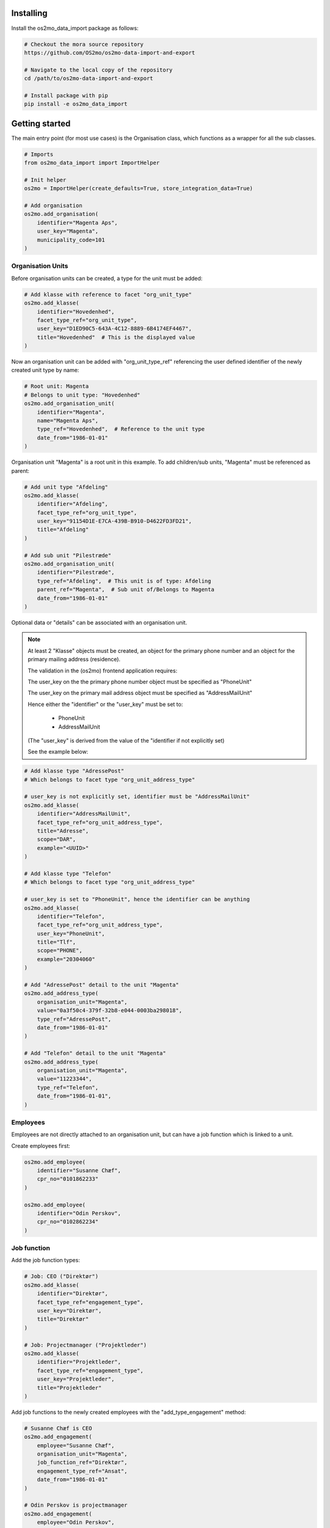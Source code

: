 Installing
==========

Install the os2mo_data_import package as follows:

.. code-block:: bash

    # Checkout the mora source repository
    https://github.com/OS2mo/os2mo-data-import-and-export

    # Navigate to the local copy of the repository
    cd /path/to/os2mo-data-import-and-export

    # Install package with pip
    pip install -e os2mo_data_import


Getting started
===============
The main entry point (for most use cases) is the Organisation class,
which functions as a wrapper for all the sub classes.

.. code-block:: python

    # Imports
    from os2mo_data_import import ImportHelper

    # Init helper
    os2mo = ImportHelper(create_defaults=True, store_integration_data=True)

    # Add organisation
    os2mo.add_organisation(
        identifier="Magenta Aps",
        user_key="Magenta",
        municipality_code=101
    )


Organisation Units
------------------
Before organisation units can be created,
a type for the unit must be added:

.. code-block:: python

    # Add klasse with reference to facet "org_unit_type"
    os2mo.add_klasse(
        identifier="Hovedenhed",
        facet_type_ref="org_unit_type",
        user_key="D1ED90C5-643A-4C12-8889-6B4174EF4467",
        title="Hovedenhed"  # This is the displayed value
    )


Now an organisation unit can be added with "org_unit_type_ref" referencing
the user defined identifier of the newly created unit type by name:

.. code-block:: python

    # Root unit: Magenta
    # Belongs to unit type: "Hovedenhed"
    os2mo.add_organisation_unit(
        identifier="Magenta",
        name="Magenta Aps",
        type_ref="Hovedenhed",  # Reference to the unit type
        date_from="1986-01-01"
    )

Organisation unit "Magenta" is a root unit in this example.
To add children/sub units, "Magenta" must be referenced as parent:

.. code-block:: python

    # Add unit type "Afdeling"
    os2mo.add_klasse(
        identifier="Afdeling",
        facet_type_ref="org_unit_type",
        user_key="91154D1E-E7CA-439B-B910-D4622FD3FD21",
        title="Afdeling"
    )

    # Add sub unit "Pilestræde"
    os2mo.add_organisation_unit(
        identifier="Pilestræde",
        type_ref="Afdeling",  # This unit is of type: Afdeling
        parent_ref="Magenta",  # Sub unit of/Belongs to Magenta
        date_from="1986-01-01"
    )


Optional data or "details" can be associated with an organisation unit.

.. note::

    At least 2 "Klasse" objects must be created,
    an object for the primary phone number and
    an object for the primary mailing address (residence).

    The validation in the (os2mo) frontend application requires:

    The user_key on the the primary phone number object
    must be specified as "PhoneUnit"

    The user_key on the primary mail address object
    must be specified as "AddressMailUnit"

    Hence either the "identifier" or the "user_key"
    must be set to:

        - PhoneUnit
        - AddressMailUnit

    (The "user_key" is derived from the value of the "identifier
    if not explicitly set)

    See the example below:


.. code-block:: python

    # Add klasse type "AdressePost"
    # Which belongs to facet type "org_unit_address_type"

    # user_key is not explicitly set, identifier must be "AddressMailUnit"
    os2mo.add_klasse(
        identifier="AddressMailUnit",
        facet_type_ref="org_unit_address_type",
        title="Adresse",
        scope="DAR",
        example="<UUID>"
    )

    # Add klasse type "Telefon"
    # Which belongs to facet type "org_unit_address_type"

    # user_key is set to "PhoneUnit", hence the identifier can be anything
    os2mo.add_klasse(
        identifier="Telefon",
        facet_type_ref="org_unit_address_type",
        user_key="PhoneUnit",
        title="Tlf",
        scope="PHONE",
        example="20304060"
    )

    # Add "AdressePost" detail to the unit "Magenta"
    os2mo.add_address_type(
        organisation_unit="Magenta",
        value="0a3f50c4-379f-32b8-e044-0003ba298018",
        type_ref="AdressePost",
        date_from="1986-01-01"
    )

    # Add "Telefon" detail to the unit "Magenta"
    os2mo.add_address_type(
        organisation_unit="Magenta",
        value="11223344",
        type_ref="Telefon",
        date_from="1986-01-01",
    )

Employees
---------
Employees are not directly attached to an organisation unit,
but can have a job function which is linked to a unit.

Create employees first:

.. code-block:: python

    os2mo.add_employee(
        identifier="Susanne Chæf",
        cpr_no="0101862233"
    )

    os2mo.add_employee(
        identifier="Odin Perskov",
        cpr_no="0102862234"
    )

Job function
------------
Add the job function types:

.. code-block:: python

    # Job: CEO ("Direktør")
    os2mo.add_klasse(
        identifier="Direktør",
        facet_type_ref="engagement_type",
        user_key="Direktør",
        title="Direktør"
    )

    # Job: Projectmanager ("Projektleder")
    os2mo.add_klasse(
        identifier="Projektleder",
        facet_type_ref="engagement_type",
        user_key="Projektleder",
        title="Projektleder"
    )


Add job functions to the newly created employees
with the "add_type_engagement" method:

.. code-block:: python

    # Susanne Chæf is CEO
    os2mo.add_engagement(
        employee="Susanne Chæf",
        organisation_unit="Magenta",
        job_function_ref="Direktør",
        engagement_type_ref="Ansat",
        date_from="1986-01-01"
    )

    # Odin Perskov is projectmanager
    os2mo.add_engagement(
        employee="Odin Perskov",
        organisation_unit="Pilestræde",
        job_function_ref="Projektleder",
        engagement_type_ref="Ansat",
        date_from="1986-02-01"
    )


Association
-----------
In this example the employee "Odin Perskov" is an external consultant,
and to reflect this an association type can be assigned:

.. code-block:: python

    os2mo.add_klasse(
        identifier="Ekstern Konsulent",
        facet_type_ref="association_type",
        user_key="F997F306-71DF-477C-AD42-E753F9C21B42",
        title="Ekstern Konsulent"
    )

    # Add the consultant association to "Odin Perskov":
    os2mo.add_association(
        employee="Odin Perskov",
        organisation_unit="Pilestræde",
        job_function_ref="Projektleder",
        association_type_ref="Ekstern Konsulent",
        address_uuid="0a3f50c4-379f-32b8-e044-0003ba298018",
        date_from="1986-10-01"
    )

In the following example an address is assigned to employee "Odin Perskov".
For residential addresses, valid UUID's are used to reference an address
from the "Danish registry of addresses" (DAR):

.. code-block:: python

    # Add address type "AdressePostEmployee"
    os2mo.add_klasse(
        identifier="AdressePostEmployee",
        facet_type_ref="employee_address_type",
        user_key="2F29C717-5D78-4AA9-BDAE-7CDB3A378018",
        title="Adresse",
        scope="DAR",
        example="<UUID>"
    )

    # Detail AdressePostEmployee assigned to "Odin Perskov"
    os2mo.add_address_type(
        employee="Odin Perskov",
        value="0a3f50a0-ef5a-32b8-e044-0003ba298018",
        type_ref="AdressePostEmployee",
        date_from="1986-11-01",
    )


Roles
-----
To add a role type:

.. code-block:: python

    # A role as contact for external projects
    os2mo.add_klasse(
        identifier="Nøgleansvarlig",
        facet_type_ref="role_type",
        user_key="0E078F23-A5B4-4FB4-909B-60E49295C5E9",
        title="Nøgleansvarlig"
    )

    # Role assigned to "Odin Perskov"
    os2mo.add_role(
        employee="Odin Perskov",
        organisation_unit="Pilestræde",
        role_type_ref="Nøgleansvarlig",
        date_from="1986-12-01"
    )

It systems
----------
Generic IT systems can be created and assigned to employees with a specified "user_key",
which functions as a reference to a username, pin code etc.:

.. code-block:: python

  # Create IT system: Database
    os2mo.new_itsystem(
        identifier="Database",
        system_name="Database"
    )

    # Assign access to the database
    # with username "odpe@db"
    os2mo.join_itsystem(
        employee="Odin Perskov",
        user_key="odpe@db",
        itsystem_ref="Database",
        date_from="1987-10-01"
    )


Manager type, level and responsibilities
----------------------------------------
In order to assign employees as managers to an organisation unit,
the following types must be created:

 - manager type
 - manager level
 - A type for each responsibility

Create manager type:

.. code-block:: python

    os2mo.add_klasse(
        identifier="Leder",
        facet_type_ref="manager_type",
        user_key="55BD7A09-86C3-4E15-AF5D-EAD20EB12F81",
        title="Virksomhedens direktør"
    )

Create manager level:

.. code-block:: python

    os2mo.add_klasse(
        identifier="Højeste niveau",
        facet_type_ref="manager_level",
        user_key="6EAA7DA7-212D-4FD0-A068-BA3F932FDB10",
        title="Højeste niveau"
    )

Create several responsibilities:

.. code-block:: python

    os2mo.add_klasse(
        identifier="Tage beslutninger",
        facet_type_ref="responsibility",
        user_key="A9ABDCCB-EC83-468F-AB7D-175B95E94956",
        title="Tage beslutninger"
    )

    os2mo.add_klasse(
        identifier="Motivere medarbejdere",
        facet_type_ref="responsibility",
        user_key="DC475AF8-21C9-4112-94AE-E9FB13FE8D14",
        title="Motivere medarbejdere"
    )

    os2mo.add_klasse(
        identifier="Betale løn",
        facet_type_ref="responsibility",
        user_key="0A929060-3392-4C07-8F4E-EF5F9B6AFDE2",
        title="Betale løn"
    )

Assign the manager position of Magenta to "Susanne Chæf":

.. code-block:: python

    os2mo.add_manager(
        employee="Susanne Chæf",
        organisation_unit="Magenta",
        manager_type_ref="Leder",
        manager_level_ref="Højeste niveau",
        responsibility_list=["Tage beslutninger", "Motivere medarbejdere", "Betale løn"],
        date_from="1987-12-01",
    )



Preservation of UUIDs
=====================
If the system to be imported into MO contains UUIDs that should be preserved in MO,
it is possible to import the UUIDs for employees, organisational units, classes and
classifications. This is achieved by adding an extra uuid argument when creating the
object, eg:

.. code-block:: python

    os2mo.add_klasse(
        identifier="Betale løn",
        facet_type_ref="responsibility",
        uuid="195da2b6-e648-4bdc-add1-e22654996997",
        user_key="0A929060-3392-4C07-8F4E-EF5F9B6AFDE2",
        title="Betale løn"
    )


Continuous integration
======================
It is possible to run the importer in a mode where the internal identifiers will
be stored in the special field 'integration_data' in LoRa. This identifier will
be recognized upon the next import and the object will be re-imported in contrast to
being created again. In effect this will turn the importer into a one-way integration
of the imported system.


Example
=======
If a "real" os2mo application is available,
a practial example is provided with contains similar import data
as the given examples above.

Feel free to run the "import_example.py" included in the repository:

Example: $os2mo-data-import-and-export/os2mo_data_import/import_example.py

Run example:

.. code-block:: bash

  cd os2mo_data_import
  python import_example.py


Reference
=========
For more information on the os2mo project,
please refer to the official documentation.

Read the docs: https://os2mo.readthedocs.io


Known Issues
============
Current it is not possible to assign "Leave" (e.g. various types of leave of absence).

This issue is related to the validation of type assignments.
